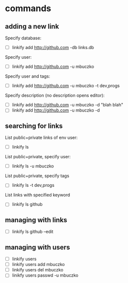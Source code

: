 * commands
** adding a new link
Specify database:
- [ ] linkify add http://github.com -db links.db

Specify user:
- [ ] linkify add http://github.com -u mbuczko

Specify user and tags:
- [ ] linkify add http://github.com -u mbuczko -t dev,progs

Specify description (no description opens editor):
- [ ] linkify add http://github.com -u mbuczko -d "blah blah"
- [ ] linkify add http://github.com -u mbuczko -d

** searching for links
List public+private links of env user:
- [ ] linkify ls

List public+private, specify user:
- [ ] linkify ls -u mbuczko

List public+private, specify tags
- [ ] linkify ls -t dev,progs

List links with specified keyword
- [ ] linkify ls github

** managing with links
- [ ] linkify ls github --edit

** managing with users
- [ ] linkify users
- [ ] linkify users add mbuczko
- [ ] linkify users del mbuczko
- [ ] linikfy users passwd -u mbuczko


